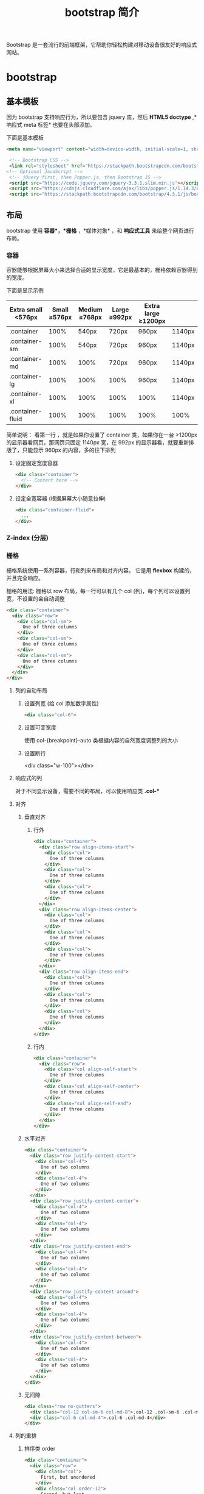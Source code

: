 #+TITLE: bootstrap 简介
#+DESCRIPTION: bootstrap 简介
#+TAGS[]: bootstrap
#+CATEGORIES[]: 技术

Bootstrap 是一套流行的前端框架，它帮助你轻松构建对移动设备很友好的响应式网站。
# more
* bootstrap 
** 基本模板  
   因为 bootstrap 支持响应行为，所以要包含 jquery 库，然后 *HTML5 doctype* ,*响应式 meta 标签* 也要在头部添加。
   
   下面是基本模板
   #+begin_src html
   <meta name="viewport" content="width=device-width, initial-scale=1, shrink-to-fit=no">

    <!-- Bootstrap CSS -->
    <link rel="stylesheet" href="https://stackpath.bootstrapcdn.com/bootstrap/4.3.1/css/bootstrap.min.css" >
   <!-- Optional JavaScript -->
    <!-- jQuery first, then Popper.js, then Bootstrap JS -->
    <script src="https://code.jquery.com/jquery-3.3.1.slim.min.js"></script>
    <script src="https://cdnjs.cloudflare.com/ajax/libs/popper.js/1.14.3/umd/popper.min.js"></script>
    <script src="https://stackpath.bootstrapcdn.com/bootstrap/4.3.1/js/bootstrap.min.js"></script>
   #+end_src
               
** 布局
   bootstrap 使用 *容器*，*栅格* ，*媒体对象* ，和 *响应式工具*  来给整个网页进行布局。  

*** 容器
    容器能够根据屏幕大小来选择合适的显示宽度，它是最基本的，栅格依赖容器得到的宽度。
    
    下面是显示示例

    | Extra small <576px | Small ≥576px | Medium ≥768px | Large ≥992px | Extra large ≥1200px |        |
    |--------------------+---------------+----------------+---------------+----------------------+--------|
    | .container         |          100% |          540px | 720px         | 960px                | 1140px |
    | .container-sm      |          100% |          540px | 720px         | 960px                | 1140px |
    | .container-md      |          100% |           100% | 720px         | 960px                | 1140px |
    | .container-lg      |          100% |           100% | 100%          | 960px                | 1140px |
    | .container-xl      |          100% |           100% | 100%          | 100%                 | 1140px |
    | .container-fluid   |          100% |           100% | 100%          | 100%                 | 100%   |
    |--------------------+---------------+----------------+---------------+----------------------+--------|
    
    简单说明： 看第一行 ，就是如果你设置了 container 类，如果你在一台 >1200px 的显示器看网页，那网页只固定 1140px 宽，在 992px 的显示器看，就要重新排版了，只能显示 960px 的内容，多的往下排列
**** 设定固定宽度容器
     #+begin_src html
       <div class="container">
         <!-- Content here -->
       </div>
     #+end_src
   
**** 设定全宽容器 (根据屏幕大小随意拉伸)
     #+begin_src html
       <div class="container-fluid">
         ...
       </div>
     #+end_src

*** Z-index (分层)

*** 栅格
    栅格系统使用一系列容器，行和列来布局和对齐内容。 它是用 *flexbox* 构建的，并且完全响应。 

    栅格的用法: 栅格以 row 布局，每一行可以有几个 col (列)，每个列可以设置列宽，不设置的会自动调整
    #+begin_src html
      <div class="container">
        <div class="row">
          <div class="col-sm">
            One of three columns
          </div>
          <div class="col-sm">
            One of three columns
          </div>
          <div class="col-sm">
            One of three columns
          </div>
        </div>
      </div>
    #+end_src
  
**** 列的自动布局
***** 设置列宽 (给 col 添加数字属性) 
      #+begin_src html 
        <div class="col-6">
          #+end_src

***** 设置可变宽度
      使用 col-{breakpoint}-auto 类根据内容的自然宽度调整列的大小
***** 设置断行
         <div class="w-100"></div>
**** 响应式的列
    对于不同显示设备，需要不同的布局，可以使用响应类 *.col-**  
**** 对齐
*****  垂直对齐
****** 行外 
 #+begin_src html
   <div class="container">
     <div class="row align-items-start">
       <div class="col">
         One of three columns
       </div>
       <div class="col">
         One of three columns
       </div>
       <div class="col">
         One of three columns
       </div>
     </div>
     <div class="row align-items-center">
       <div class="col">
         One of three columns
       </div>
       <div class="col">
         One of three columns
       </div>
       <div class="col">
         One of three columns
       </div>
     </div>
     <div class="row align-items-end">
       <div class="col">
         One of three columns
       </div>
       <div class="col">
         One of three columns
       </div>
       <div class="col">
         One of three columns
       </div>
     </div>
   </div>

 #+end_src
****** 行内
       #+begin_src html
         <div class="container">
           <div class="row">
             <div class="col align-self-start">
               One of three columns
             </div>
             <div class="col align-self-center">
               One of three columns
             </div>
             <div class="col align-self-end">
               One of three columns
             </div>
           </div>
         </div>
       #+end_src
***** 水平对齐
      #+begin_src html
<div class="container">
  <div class="row justify-content-start">
    <div class="col-4">
      One of two columns
    </div>
    <div class="col-4">
      One of two columns
    </div>
  </div>
  <div class="row justify-content-center">
    <div class="col-4">
      One of two columns
    </div>
    <div class="col-4">
      One of two columns
    </div>
  </div>
  <div class="row justify-content-end">
    <div class="col-4">
      One of two columns
    </div>
    <div class="col-4">
      One of two columns
    </div>
  </div>
  <div class="row justify-content-around">
    <div class="col-4">
      One of two columns
    </div>
    <div class="col-4">
      One of two columns
    </div>
  </div>
  <div class="row justify-content-between">
    <div class="col-4">
      One of two columns
    </div>
    <div class="col-4">
      One of two columns
    </div>
  </div>
</div>
      #+end_src
***** 无间隙
      #+begin_src html
        <div class="row no-gutters">
          <div class="col-12 col-sm-6 col-md-8">.col-12 .col-sm-6 .col-md-8</div>
          <div class="col-6 col-md-4">.col-6 .col-md-4</div>
        </div>
      #+end_src
**** 列的重排
***** 排序类 order 
      #+begin_src html
        <div class="container">
          <div class="row">
            <div class="col">
              First, but unordered
            </div>
            <div class="col order-12">
              Second, but last
            </div>
            <div class="col order-1">
              Third, but first
            </div>
          </div>
        </div>
      #+end_src
***** 偏移类 offset
      #+begin_src html
        <div class="row">
          <div class="col-md-4">.col-md-4</div>
          <div class="col-md-4 offset-md-4">.col-md-4 .offset-md-4</div>
        </div>
        <div class="row">
          <div class="col-md-3 offset-md-3">.col-md-3 .offset-md-3</div>
          <div class="col-md-3 offset-md-3">.col-md-3 .offset-md-3</div>
        </div>
        <div class="row">
          <div class="col-md-6 offset-md-3">.col-md-6 .offset-md-3</div>
        </div>
      #+end_src
***** 远离 margin
      #+begin_src html
        <div class="row">
          <div class="col-md-4">.col-md-4</div>
          <div class="col-md-4 ml-auto">.col-md-4 .ml-auto</div>
        </div>
        <div class="row">
          <div class="col-md-3 ml-md-auto">.col-md-3 .ml-md-auto</div>
          <div class="col-md-3 ml-md-auto">.col-md-3 .ml-md-auto</div>
        </div>
        <div class="row">
          <div class="col-auto mr-auto">.col-auto .mr-auto</div>
          <div class="col-auto">.col-auto</div>
        </div>
      #+end_src
**** 嵌套 每个列可以嵌套新的行
     #+begin_src html
<div class="row">
  <div class="col-sm-9">
    Level 1: .col-sm-9
    <div class="row">
      <div class="col-8 col-sm-6">
        Level 2: .col-8 .col-sm-6
      </div>
      <div class="col-4 col-sm-6">
        Level 2: .col-4 .col-sm-6
      </div>
    </div>
  </div>
</div>
     #+end_src
** 内容     
*** 排版
    bootstrap 默认重置了许多标签的样式
**** 标题 
**** 超大标题
     #+begin_src html
       <h1 class="display-1">Display 1</h1>
       <h1 class="display-2">Display 2</h1>
       <h1 class="display-3">Display 3</h1>
       <h1 class="display-4">Display 4</h1>
     #+end_src
**** 引言
     #+begin_src html
<p class="lead">
     #+end_src
**** 文本
***** 引用
      将任何 HTML 包含在<blockquote class="blockquote">里作为引用
   
***** 署名
      #+begin_src html
        <blockquote class="blockquote">
          <p class="mb-0">我们中国的最伟大最永久，而且最普遍的“艺术”是男人扮女人。</p>
          <footer class="blockquote-footer">来自 <cite title="Source Title">鲁迅</cite></footer>
        </blockquote>
      #+end_src
***** 对齐 .text-center .text-right   
**** 列表
*****  无特效列表
      #+begin_src html
      <ul class="list-unstyled">
      #+end_src
***** 行内列表
      #+begin_src html
        <ul class="list-inline">
          <li class="list-inline-item">Lorem ipsum</li>
          <li class="list-inline-item">Phasellus iaculis</li>
          <li class="list-inline-item">Nulla volutpat</li>
        </ul>
      #+end_src
***** 文本截断 . text-truncate
      
*** 图片
**** 使用响应式图片 (自动缩放)  
      #+begin_src html
        <img src="..." class="img-fluid" alt="Responsive image">
      #+end_src
      
**** 缩略图 (设置 1px 的边框)
     #+begin_src html
       <img src="..." alt="..." class="img-thumbnail">
     #+end_src

**** 对齐
     #+begin_src html
       <img src="..." class="rounded float-left" alt="...">
       <img src="..." class="rounded float-right" alt="...">
     #+end_src
*** 表格
**** 自动对齐 .table 
     #+begin_src html
       <table class="table">
     #+end_src
**** 翻转颜色 .table-dark
**** 表头选项  
     .thead-light 或 .thead-dark 使 <thead> 显示为浅灰色或深灰色
**** 带有条纹的行 
     使用 .table-striped 来给 <tbody> 的所有行添加条纹效果
**** 表格边框  .table-bordered
**** 去除表格边框 .table-borderless
**** 鼠标停留高亮 .table-hover 
**** 更小的表格  .table-sm
**** 表格着色 (行或列)
     #+begin_src html
       <!-- On rows -->
       <tr class="table-active">...</tr>

       <tr class="table-primary">...</tr>
       <tr class="table-secondary">...</tr>
       <tr class="table-success">...</tr>
       <tr class="table-danger">...</tr>
       <tr class="table-warning">...</tr>
       <tr class="table-info">...</tr>
       <tr class="table-light">...</tr>
       <tr class="table-dark">...</tr>

       <!-- On cells (`td` or `th`) -->
       <tr>
         <td class="table-active">...</td>
  
         <td class="table-primary">...</td>
         <td class="table-secondary">...</td>
         <td class="table-success">...</td>
         <td class="table-danger">...</td>
         <td class="table-warning">...</td>
         <td class="table-info">...</td>
         <td class="table-light">...</td>
         <td class="table-dark">...</td>
       </tr>
     #+end_src
**** 背景色类
     #+begin_src html
<!-- On rows -->
<tr class="bg-primary">...</tr>
<tr class="bg-success">...</tr>
<tr class="bg-warning">...</tr>
<tr class="bg-danger">...</tr>
<tr class="bg-info">...</tr>

<!-- On cells (`td` or `th`) -->
<tr>
  <td class="bg-primary">...</td>
  <td class="bg-success">...</td>
  <td class="bg-warning">...</td>
  <td class="bg-danger">...</td>
  <td class="bg-info">...</td>
</tr>
     #+end_src
**** 响应式表格 (滚动条)
***** 水平滚动条 
      #+begin_src html
        <div class="table-responsive-sm">
          <table class="table">
            ...
          </table>
        </div>
      #+end_src
*** 图文区 - Figures
    展示图片及其说明
    
    #+begin_src html
      <figure class="figure">
        <img src=".../400x300" class="figure-img img-fluid rounded" alt="A generic square placeholder image with rounded corners in a figure.">
        <figcaption class="figure-caption text-right">A caption for the above image.</figcaption>
      </figure>
    #+end_src
    
** 组件
*** 下拉菜单
**** 案例
     将下拉菜单触发器和下拉菜单都包裹在.dropdown 里，或者另一个声明了 position:
     relative;的元素。然后添加组成菜单的 HTML 代码。
     #+BEGIN_SRC html
       <div class="dropdown">
         <button class="btn btn-default dropdown-toggle" type="button" id="dropdownMenu1" data-toggle="dropdown" aria-haspopup="true" aria-expanded="true">
           Dropdown
           <span class="caret"></span>
         </button>
         <ul class="dropdown-menu" aria-labelledby="dropdownMenu1">
           <li><a href="#">Action</a></li>
           <li><a href="#">Another action</a></li>
           <li><a href="#">Something else here</a></li>
           <li role="separator" class="divider"></li>
           <li><a href="#">Separated link</a></li>
         </ul>
       </div>
     #+END_SRC 
    
     通过为下拉菜单的父元素设置 .dropup 类，可以让菜单向上弹出（默认是向下弹出的）。
    
     #+BEGIN_SRC html
       <div class="dropup">
         <button class="btn btn-default dropdown-toggle" type="button" id="dropdownMenu2" data-toggle="dropdown" aria-haspopup="true" aria-expanded="false">
           Dropup
           <span class="caret"></span>
         </button>
         <ul class="dropdown-menu" aria-labelledby="dropdownMenu2">
           <li><a href="#">Action</a></li>
           <li><a href="#">Another action</a></li>
           <li><a href="#">Something else here</a></li>
           <li role="separator" class="divider"></li>
           <li><a href="#">Separated link</a></li>
         </ul>
       </div>
     #+END_SRC
**** 对齐 [ .dropdown-menu-right]
     默认情况下，下拉菜单自动沿着父元素的上沿和左侧被定位为 100% 宽度。 为
     .dropdown-menu 添加 .dropdown-menu-right 类可以让菜单右对齐。
**** 标题 
     在任何下拉菜单中均可通过添加标题来标明一组动作。
     #+BEGIN_SRC html
       <ul class="dropdown-menu" aria-labelledby="dropdownMenu3">
         ...
         <li class="dropdown-header">Dropdown header</li>
         ...
       </ul>
     #+END_SRC
**** 禁用的菜单项 为下拉菜单中的 <li> 元素添加 .disabled 类，从而禁用相应的菜单项。
**** 分割线
     为下拉菜单添加一条分割线，用于将多个链接分组。
     
     #+begin_src html
       <ul class="dropdown-menu" aria-labelledby="dropdownMenuDivider">
         ...
         <li role="separator" class="divider"></li>
         ...
       </ul>
     #+end_src
**** 禁用的菜单项
     为下拉菜单中的 <li> 元素添加 .disabled 类，从而禁用相应的菜单项。

     #+begin_src html
       <ul class="dropdown-menu" aria-labelledby="dropdownMenu4">
         <li><a href="#">Regular link</a></li>
         <li class="disabled"><a href="#">Disabled link</a></li>
         <li><a href="#">Another link</a></li>
       </ul>
     #+end_src
*** 按钮组
    通过按钮组容器把一组按钮放在同一行里。通过与按钮插件联合使用，可以设置为单选框或
    多选框的样式和行为。

    : 按钮组中的工具提示和弹出框需要特别的设置
    : 当为 .btn-group 中的元素应用工具提示或弹出框时，必须指定 container: 'body' 选项，这样可以避免不必要的副作用（例如工具提示或弹出框触发时，会让页面元素变宽和/或失去圆角）。

    : 确保设置正确的 role 属性并提供一个 label 标签
    : 为了向使用辅助技术 - 如屏幕阅读器 - 的用户正确传达一正确的按钮分组，需要提供一个合适的 role 属性。对于按钮组合，应该是 role="group"，对于 toolbar（工具栏）应该是 role="toolbar"。

    : 一个例外是按钮组合只包含一个单一的控制元素或一个下拉菜单（比如实际情况，<button> 元素组成的两端对齐排列的按钮组 ）或下拉菜单。

    : 此外，按钮组和工具栏应给定一个明确的 label 标签，尽管设置了正确的 role 属性，但是大多数辅助技术将不会正确的识读他们。在这里提供的实例中，我们使用 aria-label，但是，aria-labelledby 也可以使用。
**** 基本实例
     Wrap a series of buttons with .btn in .btn-group.

     #+begin_src html
       <div class="btn-group" role="group" aria-label="...">
         <button type="button" class="btn btn-default">Left</button>
         <button type="button" class="btn btn-default">Middle</button>
         <button type="button" class="btn btn-default">Right</button>
       </div>
     #+end_src
**** 按钮工具栏
     把一组 <div class="btn-group"> 组合进一个 <div class="btn-toolbar"> 中就可以做成更复杂的组件。

     <div class="btn-toolbar" role="toolbar" aria-label="...">
     <div class="btn-group" role="group" aria-label="...">...</div>
     <div class="btn-group" role="group" aria-label="...">...</div>
     <div class="btn-group" role="group" aria-label="...">...</div>
     </div>
**** 尺寸
     只要给 .btn-group 加上 .btn-group-* 类，就省去为按钮组中的每个按钮都赋予尺寸类了，
     如果包含了多个按钮组时也适用。

     #+begin_src html
       <div class="btn-group btn-group-lg" role="group" aria-label="...">...</div>
       <div class="btn-group" role="group" aria-label="...">...</div>
       <div class="btn-group btn-group-sm" role="group" aria-label="...">...</div>
       <div class="btn-group btn-group-xs" role="group" aria-label="...">...</div>
     #+end_src
**** 嵌套
     想要把下拉菜单混合到一系列按钮中，只须把 .btn-group 放入另一个 .btn-group 中。

     #+begin_src html
       <div class="btn-group" role="group" aria-label="...">
         <button type="button" class="btn btn-default">1</button>
         <button type="button" class="btn btn-default">2</button>

         <div class="btn-group" role="group">
           <button type="button" class="btn btn-default dropdown-toggle" data-toggle="dropdown" aria-haspopup="true" aria-expanded="false">
             Dropdown
             <span class="caret"></span>
           </button>
           <ul class="dropdown-menu">
             <li><a href="#">Dropdown link</a></li>
             <li><a href="#">Dropdown link</a></li>
           </ul>
         </div>
       </div>
     #+end_src
**** 垂直排列
     让一组按钮垂直堆叠排列显示而不是水平排列。分列式按钮下拉菜单不支持这种方式。

     #+begin_src html
       <div class="btn-group-vertical" role="group" aria-label="...">
         ...
       </div>
     #+end_src
**** 两端对齐排列的按钮组
     让一组按钮拉长为相同的尺寸，填满父元素的宽度。对于按钮组中的按钮式下拉菜单也同样适用。

     : 关于边框的处理
     : 由于对两端对齐的按钮组使用了特定的 HTML 和 CSS（即 display: table-cell），两个按钮之间的边框叠加在了一起。在普通的按钮组中，margin-left: -1px 用于将边框重叠，而没有删除任何一个按钮的边框。然而，margin 属性不支持 display: table-cell。因此，根据你对 Bootstrap 的定制，你可以删除或重新为按钮的边框设置颜色。

     : IE8 和边框
     : Internet Explorer 8 不支持在两端对齐的按钮组中绘制边框，无论是 <a> 或 <button> 元素。为了照顾 IE8，把每个按钮放入另一个 .btn-group 中即可。
***** 关于 <a> 元素
      只须将一系列 .btn 元素包裹到 .btn-group.btn-group-justified 中即可。


      #+begin_src html
        <div class="btn-group btn-group-justified" role="group" aria-label="...">
          ...
        </div>
      #+end_src
      : Links acting as buttons
      : If the <a> elements are used to act as buttons – triggering in-page functionality, rather than navigating to another document or section within the current page – they should also be given an appropriate role="button".
***** 关于 <button> 元素
      为了将 <button> 元素用于两端对齐的按钮组中，必须将每个按钮包裹进一个按钮组
      中 you must wrap each button in a button group。大部分的浏览器不能将我们的
      CSS 应用到对齐的 <button> 元素上，但是，由于我们支持按钮式下拉菜单，我们可
      以解决这个问题。

      #+begin_src html
        <div class="btn-group btn-group-justified" role="group" aria-label="...">
          <div class="btn-group" role="group">
            <button type="button" class="btn btn-default">Left</button>
          </div>
          <div class="btn-group" role="group">
            <button type="button" class="btn btn-default">Middle</button>
          </div>
          <div class="btn-group" role="group">
            <button type="button" class="btn btn-default">Right</button>
          </div>
        </div>
      #+end_src
*** 按钮式下拉菜单
**** 单按钮下拉菜单
     #+begin_src html
       <!-- Single button -->
       <div class="btn-group">
         <button type="button" class="btn btn-default dropdown-toggle" data-toggle="dropdown" aria-haspopup="true" aria-expanded="false">
           Action <span class="caret"></span>
         </button>
         <ul class="dropdown-menu">
           <li><a href="#">Action</a></li>
           <li><a href="#">Another action</a></li>
           <li><a href="#">Something else here</a></li>
           <li role="separator" class="divider"></li>
           <li><a href="#">Separated link</a></li>
         </ul>
       </div>
     #+end_src
**** 分裂式按钮下拉菜单
     #+begin_src html
     <!-- Split button -->
     <div class="btn-group">
     <button type="button" class="btn btn-danger">Action</button>
     <button type="button" class="btn btn-danger dropdown-toggle" data-toggle="dropdown" aria-haspopup="true" aria-expanded="false">
     <span class="caret"></span>
     <span class="sr-only">Toggle Dropdown</span>
     </button>
     <ul class="dropdown-menu">
     <li><a href="#">Action</a></li>
     <li><a href="#">Another action</a></li>
     <li><a href="#">Something else here</a></li>
     <li role="separator" class="divider"></li>
     <li><a href="#">Separated link</a></li>
     </ul>
     </div>
**** 向上弹出式菜单
     给父元素添加 .dropup 类就能使触发的下拉菜单朝上方打开。

     #+begin_src html
       <div class="btn-group dropup">
         <button type="button" class="btn btn-default">Dropup</button>
         <button type="button" class="btn btn-default dropdown-toggle" data-toggle="dropdown" aria-haspopup="true" aria-expanded="false">
           <span class="caret"></span>
           <span class="sr-only">Toggle Dropdown</span>
         </button>
         <ul class="dropdown-menu">
           <!-- Dropdown menu links -->
         </ul>
       </div>
     #+end_src
*** 导航
**** 标签页
     注意 .nav-tabs 类依赖 .nav 基类。

    #+begin_src html
    <ul class="nav nav-tabs">
      <li role="presentation" class="active"><a href="#">Home</a></li>
      <li role="presentation"><a href="#">Profile</a></li>
      <li role="presentation"><a href="#">Messages</a></li>
    </ul>
    #+end_src
**** 胶囊式标签页
    HTML 标记相同，但使用 .nav-pills 类：

    #+begin_src html
    <ul class="nav nav-pills">
      <li role="presentation" class="active"><a href="#">Home</a></li>
      <li role="presentation"><a href="#">Profile</a></li>
      <li role="presentation"><a href="#">Messages</a></li>
    </ul>
    #+end_src
    胶囊是标签页也是可以垂直方向堆叠排列的。只需添加 .nav-stacked 类。

    #+begin_src html
    <ul class="nav nav-pills nav-stacked">
      ...
    </ul>
    #+end_src
**** 两端对齐的标签页
    在大于 768px 的屏幕上，通过 .nav-justified 类可以很容易的让标签页或胶囊式标
    签呈现出同等宽度。在小屏幕上，导航链接呈现堆叠样式。

    #+begin_src html
    <ul class="nav nav-tabs nav-justified">
      ...
    </ul>
    <ul class="nav nav-pills nav-justified">
      ...
    </ul>
    #+end_src
**** 禁用的链接
    对任何导航组件（标签页、胶囊式标签页），都可以添加 .disabled 类，从而实现链接为灰色且没有鼠标悬停效果。

    : 链接功能不受到影响
    : 这个类只改变 <a> 的外观，不改变功能。可以自己写 JavaScript 禁用这里的链接。

    #+begin_src html
    <ul class="nav nav-pills">
      ...
      <li role="presentation" class="disabled"><a href="#">Disabled link</a></li>
      ...
    </ul>
    #+end_src
**** 添加下拉菜单
    用一点点额外 HTML 代码并加入下拉菜单插件的 JavaScript 插件即可。
***** 带下拉菜单的标签页
     #+begin_src html
     <ul class="nav nav-tabs">
       ...
       <li role="presentation" class="dropdown">
         <a class="dropdown-toggle" data-toggle="dropdown" href="#" role="button" aria-haspopup="true" aria-expanded="false">
           Dropdown <span class="caret"></span>
         </a>
         <ul class="dropdown-menu">
           ...
         </ul>
       </li>
       ...
     </ul>
     #+end_src
***** 带下拉菜单的胶囊式标签页
     #+begin_src html
     <ul class="nav nav-pills">
       ...
       <li role="presentation" class="dropdown">
         <a class="dropdown-toggle" data-toggle="dropdown" href="#" role="button" aria-haspopup="true" aria-expanded="false">
           Dropdown <span class="caret"></span>
         </a>
         <ul class="dropdown-menu">
           ...
         </ul>
       </li>
       ...
     </ul>
     #+end_src
*** 导航条
**** 默认样式的导航条
     导航条是在您的应用或网站中作为导航页头的响应式基础组件。它们在移动设备上可
      以折叠（并且可开可关），且在视口（viewport）宽度增加时逐渐变为水平展开模式。

      两端对齐的导航条导航链接已经被弃用了。

      : 导航条内所包含元素溢出
      : 由于 Bootstrap 并不知道你在导航条内放置的元素需要占据多宽的空间，你可能会遇到导航条中的内容折行的情况（也就是导航条占据两行）。解决办法如下：

      a. 减少导航条内所有元素所占据的宽度。
      b. 在某些尺寸的屏幕上（利用 响应式工具类）隐藏导航条内的一些元素。
      c. 修改导航条在水平排列和折叠排列互相转化时，触发这个转化的最小屏幕宽度值。可以通过修改 @grid-float-breakpoint 变量实现，或者自己重写相关的媒体查询代码，覆盖 Bootstrap 的默认值。
      : 依赖 JavaScript 插件
      : 如果 JavaScript 被禁用，并且视口（viewport）足够窄，致使导航条折叠起来，导航条将不能被打开，.navbar-collapse 内所包含的内容也将不可见。

      : 响应式导航条依赖 collapse 插件，定制 Bootstrap 的话时候必将其包含。

      : 修改视口的阈值，从而影响导航条的排列模式
      : 当浏览器视口（viewport）的宽度小于 @grid-float-breakpoint 值时，导航条内部的元素变为折叠排列，也就是变现为移动设备展现模式；当浏览器视口（viewport）的宽度大于 @grid-float-breakpoint 值时，导航条内部的元素变为水平排列，也就是变现为非移动设备展现模式。通过调整源码中的这个值，就可以控制导航条何时堆叠排列，何时水平排列。默认值是 768px（小屏幕 -- 或者说是平板 --的最小值，或者说是平板）。

      : 导航条的可访问性
      : 务必使用 <nav> 元素，或者，如果使用的是通用的 <div> 元素的话，务必为导航条设置 role="navigation" 属性，这样能够让使用辅助设备的用户明确知道这是一个导航区域。

     #+begin_src html
     <nav class="navbar navbar-default">
        <div class="container-fluid">
          <!-- Brand and toggle get grouped for better mobile display -->
          <div class="navbar-header">
            <button type="button" class="navbar-toggle collapsed" data-toggle="collapse" data-target="#bs-example-navbar-collapse-1" aria-expanded="false">
              <span class="sr-only">Toggle navigation</span>
              <span class="icon-bar"></span>
              <span class="icon-bar"></span>
              <span class="icon-bar"></span>
            </button>
            <a class="navbar-brand" href="#">Brand</a>
          </div>

          <!-- Collect the nav links, forms, and other content for toggling -->
          <div class="collapse navbar-collapse" id="bs-example-navbar-collapse-1">
            <ul class="nav navbar-nav">
              <li class="active"><a href="#">Link <span class="sr-only">(current)</span></a></li>
              <li><a href="#">Link</a></li>
              <li class="dropdown">
                <a href="#" class="dropdown-toggle" data-toggle="dropdown" role="button" aria-haspopup="true" aria-expanded="false">Dropdown <span class="caret"></span></a>
                <ul class="dropdown-menu">
                  <li><a href="#">Action</a></li>
                  <li><a href="#">Another action</a></li>
                  <li><a href="#">Something else here</a></li>
                  <li role="separator" class="divider"></li>
                  <li><a href="#">Separated link</a></li>
                  <li role="separator" class="divider"></li>
                  <li><a href="#">One more separated link</a></li>
                </ul>
              </li>
            </ul>
            <form class="navbar-form navbar-left">
              <div class="form-group">
                <input type="text" class="form-control" placeholder="Search">
              </div>
              <button type="submit" class="btn btn-default">Submit</button>
            </form>
            <ul class="nav navbar-nav navbar-right">
              <li><a href="#">Link</a></li>
              <li class="dropdown">
                <a href="#" class="dropdown-toggle" data-toggle="dropdown" role="button" aria-haspopup="true" aria-expanded="false">Dropdown <span class="caret"></span></a>
                <ul class="dropdown-menu">
                  <li><a href="#">Action</a></li>
                  <li><a href="#">Another action</a></li>
                  <li><a href="#">Something else here</a></li>
                  <li role="separator" class="divider"></li>
                  <li><a href="#">Separated link</a></li>
                </ul>
              </li>
            </ul>
          </div><!-- /.navbar-collapse -->
        </div><!-- /.container-fluid -->
      </nav>
     #+end_src
**** 品牌图标
      将导航条内放置品牌标志的地方替换为 <img> 元素即可展示自己的品牌图标。由于
      .navbar-brand 已经被设置了内补（padding）和高度（height），你需要根据自己
      的情况添加一些 CSS 代码从而覆盖默认设置。

      #+begin_src html
      <nav class="navbar navbar-default">
        <div class="container-fluid">
          <div class="navbar-header">
            <a class="navbar-brand" href="#">
              <img alt="Brand" src="...">
            </a>
          </div>
        </div>
      </nav>
      #+end_src
**** 表单
      将表单放置于 .navbar-form 之内可以呈现很好的垂直对齐，并在较窄的视口
      （viewport）中呈现折叠状态。 使用对齐选项可以规定其在导航条上出现的位置。

      注意，.navbar-form 和 .form-inline 的大部分代码都一样，内部实现使用了 mixin。 某些表单组件，例如输入框组，可能需要设置一个固定宽度，从而在导航条内有合适的展现。

      #+begin_src html
      <form class="navbar-form navbar-left" role="search">
        <div class="form-group">
          <input type="text" class="form-control" placeholder="Search">
        </div>
        <button type="submit" class="btn btn-default">Submit</button>
      </form>
      #+end_src
      : 移动设备上的注意事项
      : 在移动设备上，对于在 fixed 定位的元素内使用表单控件的情况有一些注意事项。请参考我们提供的浏览器支持情况相关的文档 。

      : 为输入框添加 label 标签
      : 如果你没有为输入框添加 label 标签，屏幕阅读器将会遇到问题。对于导航条内的表单，可以通过添加 .sr-only 类隐藏 label 标签。
**** 按钮
      对于不包含在 <form> 中的 <button> 元素，加上 .navbar-btn 后，可以让它在导航条里垂直居中。有一些对于为辅助设备提供可识别标签的方法，例如，aria-label、aria-labelledby 或者 title 属性。如果这些方法都没有，屏幕阅读器将使用 placeholder 属性（如果这个属性存在的话），但是请注意，使用 placeholder 代替其他识别标签的方式是不推荐的。
       #+begin_src html
       <button type="button" class="btn btn-default navbar-btn">Sign in</button>
       #+end_src
      : 基于情境的用法
      : 就像标准的 按钮类 一样，.navbar-btn 可以被用在 <a> 和 <input> 元素上。然而，在 .navbar-nav 内，.navbar-btn 和标准的按钮类都不应该被用在 <a> 元素上。
**** 文本
      把文本包裹在 .navbar-text 中时，为了有正确的行距和颜色，通常使用 <p> 标签。

      #+begin_src html
      <p class="navbar-text">Signed in as Mark Otto</p>
      #+end_src
**** 非导航的链接
      或许你希望在标准的导航组件之外添加标准链接，那么，使用 .navbar-link 类可以让链接有正确的默认颜色和反色设置。

      #+begin_src html
      <p class="navbar-text navbar-right">Signed in as <a href="#" class="navbar-link">Mark Otto</a></p>
      #+end_src
**** 组件排列
      通过添加 .navbar-left 和 .navbar-right 工具类让导航链接、表单、按钮或文本
      对齐。两个类都会通过 CSS 设置特定方向的浮动样式。例如，要对齐导航链接，就
      要把它们放在个分开的、应用了工具类的 <ul> 标签里。

      这些类是 .pull-left 和 .pull-right 的 mixin 版本，但是他们被限定在了媒体查
      询（media query）中，这样可以更容易的在各种尺寸的屏幕上处理导航条组件。

      : 向右侧对齐多个组件
      : 导航条目前不支持多个 .navbar-right 类。为了让内容之间有合适的空隙，我们为最后一个 .navbar-right 元素使用负边距（margin）。如果有多个元素使用这个类，它们的边距（margin）将不能按照你的预期正常展现。

      : 我们将在 v4 版本中重写这个组件时重新审视这个功能。
**** 固定在顶部
      添加 .navbar-fixed-top 类可以让导航条固定在顶部，还可包含一个 .container
      或 .container-fluid 容器，从而让导航条居中，并在两侧添加内补（padding）。

      #+begin_src html
      <nav class="navbar navbar-default navbar-fixed-top">
        <div class="container">
          ...
        </div>
      </nav>
      #+end_src
      : 需要为 body 元素设置内补（padding）
      : 这个固定的导航条会遮住页面上的其它内容，除非你给 <body> 元素底部设置了 padding。用你自己的值，或用下面给出的代码都可以。提示：导航条的默认高度是 50px。

      : body { padding-top: 70px; }
      : Make sure to include this after the core Bootstrap CSS.
**** 固定在底部
      添加 .navbar-fixed-bottom 类可以让导航条固定在底部，并且还可以包含一个
      .container 或 .container-fluid 容器，从而让导航条居中，并在两侧添加内补
      （padding）。

      #+begin_src html
      <nav class="navbar navbar-default navbar-fixed-bottom">
        <div class="container">
          ...
        </div>
      </nav>
      #+end_src
      : 需要为 body 元素设置内补（padding）
      : 这个固定的导航条会遮住页面上的其它内容，除非你给 <body> 元素底部设置了 padding。用你自己的值，或用下面给出的代码都可以。提示：导航条的默认高度是 50px。

      : body { padding-bottom: 70px; }
      : Make sure to include this after the core Bootstrap CSS.
**** 静止在顶部
      通过添加 .navbar-static-top 类即可创建一个与页面等宽度的导航条，它会随着页
      面向下滚动而消失。还可以包含一个 .container 或 .container-fluid 容器，用于
      将导航条居中对齐并在两侧添加内补（padding）。

      与 .navbar-fixed-* 类不同的是，你不用给 body 添加任何内补（padding）。

      #+begin_src html
      <nav class="navbar navbar-default navbar-static-top">
        <div class="container">
          ...
        </div>
      </nav>
      #+end_src
**** 反色的导航条
      通过添加 .navbar-inverse 类可以改变导航条的外观。

      #+begin_src html
      <nav class="navbar navbar-inverse">
        ...
      </nav>
      #+end_src
**** 路径导航
      在一个带有层次的导航结构中标明当前页面的位置。

      各路径间的分隔符已经自动通过 CSS 的 :before 和 content 属性添加了。

      #+begin_src html
      <ol class="breadcrumb">
        <li><a href="#">Home</a></li>
        <li><a href="#">Library</a></li>
        <li class="active">Data</li>
      </ol>
      #+end_src
*** 分页
**** 默认分页
       受 Rdio 的启发，我们提供了这个简单的分页组件，用在应用或搜索结果中超级棒。组件中的每个部分都很大，优点是容易点击、易缩放、点击区域大。

       #+begin_src html
       <nav aria-label="Page navigation">
         <ul class="pagination">
           <li>
             <a href="#" aria-label="Previous">
               <span aria-hidden="true">&laquo;</span>
             </a>
           </li>
           <li><a href="#">1</a></li>
           <li><a href="#">2</a></li>
           <li><a href="#">3</a></li>
           <li><a href="#">4</a></li>
           <li><a href="#">5</a></li>
           <li>
             <a href="#" aria-label="Next">
               <span aria-hidden="true">&raquo;</span>
             </a>
           </li>
         </ul>
       </nav>
       #+end_src
       Labelling the pagination component
       The pagination component should be wrapped in a <nav> element to identify it as a navigation section to screen readers and other assistive technologies. In addition, as a page is likely to have more than one such navigation section already (such as the primary navigation in the header, or a sidebar navigation), it is advisable to provide a descriptive aria-label for the <nav> which reflects its purpose. For example, if the pagination component is used to navigate between a set of search results, an appropriate label could be aria-label="Search results pages".
**** 禁用和激活状态
       链接在不同情况下可以定制。你可以给不能点击的链接添加 .disabled 类、给当前
       页添加 .active 类。
       #+begin_src html
       <nav aria-label="...">
         <ul class="pagination">
           <li class="disabled"><a href="#" aria-label="Previous"><span aria-hidden="true">&laquo;</span></a></li>
           <li class="active"><a href="#">1 <span class="sr-only">(current)</span></a></li>
           ...
         </ul>
       </nav>
       #+end_src
       我们建议将 active 或 disabled 状态的链接（即 <a> 标签）替换为 <span> 标签，
       或者在向前/向后的箭头处省略<a> 标签，这样就可以让其保持需要的样式而不能被
       点击。

       #+begin_src html
       <nav aria-label="...">
         <ul class="pagination">
           <li class="disabled">
             <span>
               <span aria-hidden="true">&laquo;</span>
             </span>
           </li>
           <li class="active">
             <span>1 <span class="sr-only">(current)</span></span>
           </li>
           ...
         </ul>
       </nav>
       #+end_src
**** 尺寸
       想要更小或更大的分页？.pagination-lg 或 .pagination-sm 类提供了额外可供选择的尺寸。

       #+begin_src html
       <nav aria-label="..."><ul class="pagination pagination-lg">...</ul></nav>
       <nav aria-label="..."><ul class="pagination">...</ul></nav>
       <nav aria-label="..."><ul class="pagination pagination-sm">...</ul></nav>
       #+end_src
*** 翻页
**** 默认实例
        在默认的翻页中，链接居中对齐。

        #+begin_src html
        <nav aria-label="...">
          <ul class="pager">
            <li><a href="#">Previous</a></li>
            <li><a href="#">Next</a></li>
          </ul>
        </nav>
        #+end_src
**** 对齐链接
        你还可以把链接向两端对齐：

        #+begin_src html
        <nav aria-label="...">
          <ul class="pager">
            <li class="previous"><a href="#"><span aria-hidden="true">&larr;</span> Older</a></li>
            <li class="next"><a href="#">Newer <span aria-hidden="true">&rarr;</span></a></li>
          </ul>
        </nav>
        #+end_src
**** 可选的禁用状态
        .disabled 类也可用于翻页中的链接。

        #+begin_src html
        <nav aria-label="...">
          <ul class="pager">
            <li class="previous disabled"><a href="#"><span aria-hidden="true">&larr;</span> Older</a></li>
            <li class="next"><a href="#">Newer <span aria-hidden="true">&rarr;</span></a></li>
          </ul>
        </nav>
        #+end_src
*** 标签
**** 实例
         #+begin_src html
         <h3>Example heading <span class="label label-default">New</span></h3>
         #+end_src
**** 可用的变体
         用下面的任何一个类即可改变标签的外观。

         #+begin_src html
         <span class="label label-default">Default</span>
         <span class="label label-primary">Primary</span>
         <span class="label label-success">Success</span>
         <span class="label label-info">Info</span>
         <span class="label label-warning">Warning</span>
         <span class="label label-danger">Danger</span>
         #+end_src
         : 如果标签数量很多怎么办？
         : 如果你有大量的设置为 inline 属性的标签全部放在一个较窄的容器元素内，在页面上展示这些标签就会出现问题，每个标签就会有自己的一个 inline-block 元素（就像图标一样）。解决的办法是为每个标签都设置为 display: inline-block; 属性。关于这个问题以及实例，请参考 #13219。
*** 徽章
    给链接、导航等元素嵌套 <span class="badge"> 元素，可以很醒目的展示新的或未读
    的信息条目。
          #+begin_src html
          <a href="#">Inbox <span class="badge">42</span></a>

         <button class="btn btn-primary" type="button">
           Messages <span class="badge">4</span>
         </button>
          #+end_src
**** Self collapsing
     如果没有新的或未读的信息条目，也就是说不包含任何内容，徽章组件能够自动隐藏
          （通过 CSS 的 :empty 选择符实现) 。

          : 跨浏览器兼容性
          : 徽章组件在 Internet Explorer 8 浏览器中不会自动消失，因为 IE8 不支持 :empty 选择符。
**** 适配导航元素的激活状态
          Bootstrap 提供了内置的样式，让胶囊式导航内处于激活状态的元素所包含的徽
          章展示相匹配的样式。

          #+begin_src html
          <ul class="nav nav-pills" role="tablist">
            <li role="presentation" class="active"><a href="#">Home <span class="badge">42</span></a></li>
            <li role="presentation"><a href="#">Profile</a></li>
            <li role="presentation"><a href="#">Messages <span class="badge">3</span></a></li>
          </ul>
          #+end_src
*** 巨幕
    这是一个轻量、灵活的组件，它能延伸至整个浏览器视口来展示网站上的关键内容。

          #+begin_src html
          <div class="jumbotron">
            <h1>Hello, world!</h1>
            <p>...</p>
            <p><a class="btn btn-primary btn-lg" href="#" role="button">Learn more</a></p>
          </div>
          #+end_src
          如果需要让巨幕组件的宽度与浏览器宽度一致并且没有圆角，请把此组件放在所
          有 .container 元素的外面，并在组件内部添加一个 .container 元素。

          #+begin_src html
          <div class="jumbotron">
            <div class="container">
              ...
            </div>
          </div>
          #+end_src
*** 页头
    页头组件能够为 h1 标签增加适当的空间，并且与页面的其他部分形成一定的分隔。它
    支持 h1 标签内内嵌 small 元素的默认效果，还支持大部分其他组件（需要增加一些
    额外的样式）。

          #+begin_src html
          <div class="page-header">
            <h1>Example page header <small>Subtext for header</small></h1>
          </div>
          #+end_src
*** 列表组
             #+begin_src html
              <ul class="list-group">
                 <li class="list-group-item">Cras justo odio</li>
                 <li class="list-group-item">Dapibus ac facilisis in</li>
                 <li class="list-group-item">Morbi leo risus</li>
                 <li class="list-group-item">Porta ac consectetur ac</li>
                 <li class="list-group-item">Vestibulum at eros</li>
               </ul>
              #+end_src
**** 徽章
              #+begin_src html
              <ul class="list-group">
                 <li class="list-group-item">
                   <span class="badge">14</span>
                   Cras justo odio
                 </li>
               </ul>
              #+end_src
**** 链接
     #+begin_src html
       <div class="list-group">
         <a href="#" class="list-group-item active">
           Cras justo odio
         </a>
         <a href="#" class="list-group-item">Dapibus ac facilisis in</a>
         <a href="#" class="list-group-item">Morbi leo risus</a>
         <a href="#" class="list-group-item">Porta ac consectetur ac</a>
         <a href="#" class="list-group-item">Vestibulum at eros</a>
       </div>
     #+end_src
**** 按钮
     列表组中的元素也可以直接就是按钮（也同时意味着父元素必须是 <div> 而不能用
     <ul> 了），并且无需为每个按钮单独包裹一个父元素。注意不要使用标准的 .btn 类！

              #+begin_src html
              <div class="list-group">
                 <button type="button" class="list-group-item">Cras justo odio</button>
                 <button type="button" class="list-group-item">Dapibus ac facilisis in</button>
                 <button type="button" class="list-group-item">Morbi leo risus</button>
                 <button type="button" class="list-group-item">Porta ac consectetur ac</button>
                 <button type="button" class="list-group-item">Vestibulum at eros</button>
               </div>
              #+end_src
**** 被禁用的条目
     为 .list-group-item 添加 .disabled 类可以让单个条目显示为灰色，表现出被禁用的效果。

              #+begin_src html
              <div class="list-group">
                 <a href="#" class="list-group-item disabled">
                   Cras justo odio
                 </a>
                 <a href="#" class="list-group-item">Dapibus ac facilisis in</a>
                 <a href="#" class="list-group-item">Morbi leo risus</a>
                 <a href="#" class="list-group-item">Porta ac consectetur ac</a>
                 <a href="#" class="list-group-item">Vestibulum at eros</a>
               </div>
              #+end_src
**** 情境类
     为列表中的条目添加情境类，默认样式或链接列表都可以。还可以为列表中的条目设
               置 .active 状态。

              #+begin_src html
              <ul class="list-group">
                 <li class="list-group-item list-group-item-success">Dapibus ac facilisis in</li>
                 <li class="list-group-item list-group-item-info">Cras sit amet nibh libero</li>
                 <li class="list-group-item list-group-item-warning">Porta ac consectetur ac</li>
                 <li class="list-group-item list-group-item-danger">Vestibulum at eros</li>
               </ul>
               <div class="list-group">
                 <a href="#" class="list-group-item list-group-item-success">Dapibus ac facilisis in</a>
                 <a href="#" class="list-group-item list-group-item-info">Cras sit amet nibh libero</a>
                 <a href="#" class="list-group-item list-group-item-warning">Porta ac consectetur ac</a>
                 <a href="#" class="list-group-item list-group-item-danger">Vestibulum at eros</a>
               </div>
              #+end_src
**** 定制内容
     列表组中的每个元素都可以是任何 HTML 内容，甚至是像下面的带链接的列表组。

                  #+begin_src html
                  <div class="list-group">
                 <a href="#" class="list-group-item active">
                   <h4 class="list-group-item-heading">List group item heading</h4>
                   <p class="list-group-item-text">...</p>
                 </a>
               </div>
                  #+end_src
*** 面版
    #+begin_src html
      <div class="panel panel-default">
        <div class="panel-body">
          Basic panel example
        </div>
      </div>
    #+end_src
**** 带标题的面版
     #+begin_src html
       <div class="panel panel-default">
         <div class="panel-heading">Panel heading without title</div>
         <div class="panel-body">
           Panel content
         </div>
       </div>

       <div class="panel panel-default">
         <div class="panel-heading">
           <h3 class="panel-title">Panel title</h3>
         </div>
         <div class="panel-body">
           Panel content
         </div>
       </div>
     #+end_src
**** 带脚注的面版
     #+begin_src html
       <div class="panel panel-default">
         <div class="panel-body">
           Panel content
         </div>
         <div class="panel-footer">Panel footer</div>
       </div>
     #+end_src
**** 情境效果
     #+begin_src html
       <div class="panel panel-primary">...</div>
       <div class="panel panel-success">...</div>
       <div class="panel panel-info">...</div>
       <div class="panel panel-warning">...</div>
       <div class="panel panel-danger">...</div>
     #+end_src
**** 带表格的面版
     #+begin_src html
       <div class="panel panel-default">
         <!-- Default panel contents -->
         <div class="panel-heading">Panel heading</div>
         <div class="panel-body">
           <p>...</p>
         </div>

         <!-- Table -->
         <table class="table">
           ...
         </table>
       </div>
     #+end_src
**** 带列表组的面版
     #+begin_src html
       <div class="panel panel-default">
         <!-- Default panel contents -->
         <div class="panel-heading">Panel heading</div>
         <div class="panel-body">
           <p>...</p>
         </div>

         <!-- List group -->
         <ul class="list-group">
           <li class="list-group-item">Cras justo odio</li>
           <li class="list-group-item">Dapibus ac facilisis in</li>
           <li class="list-group-item">Morbi leo risus</li>
           <li class="list-group-item">Porta ac consectetur ac</li>
           <li class="list-group-item">Vestibulum at eros</li>
         </ul>
       </div>
     #+end_src
*** 具有响应式特性的嵌入内容
    #+begin_src html
      <!-- 16:9 aspect ratio -->
      <div class="embed-responsive embed-responsive-16by9">
        <iframe class="embed-responsive-item" src="..."></iframe>
      </div>

      <!-- 4:3 aspect ratio -->
      <div class="embed-responsive embed-responsive-4by3">
        <iframe class="embed-responsive-item" src="..."></iframe>
      </div>
    #+end_src
*** 轻量弹框
    #+begin_src html
      <div class="toast" role="alert" aria-live="assertive" aria-atomic="true">
        <div class="toast-header">
          <img src="..." class="rounded mr-2" alt="...">
          <strong class="mr-auto">Bootstrap</strong>
          <small>11 mins ago</small>
          <button type="button" class="ml-2 mb-1 close" data-dismiss="toast" aria-label="Close">
            <span aria-hidden="true">&times;</span>
          </button>
        </div>
        <div class="toast-body">
          Hello, world! This is a toast message.
        </div>
      </div>  
    #+end_src

*** 按钮
    - <button class="btn btn-default" type="submit">Button</button>
    - 样式
      - <button type="button" class="btn btn-default">（默认样式）Default</button>
      - <button type="button" class="btn btn-primary">（首选项）Primary</button>
      - <button type="button" class="btn btn-success">（成功）Success</button>
      - <button type="button" class="btn btn-info">（一般信息）Info</button>
      - <button type="button" class="btn btn-warning">（警告）Warning</button>
      - <button type="button" class="btn btn-danger">（危险）Danger</button>
      - <button type="button" class="btn btn-link">（链接）Link</button>
    - 尺寸 .btn-lg、.btn-sm 或 .btn-xs 就可以获得不同尺寸的按钮。
    - 激活状态 .active 类
*** 辅助类
**** 情境文本颜色
     #+begin_src html
       <p class="text-muted">...</p>
       <p class="text-primary">...</p>
       <p class="text-success">...</p>
       <p class="text-info">...</p>
       <p class="text-warning">...</p>
       <p class="text-danger">...</p>
     #+end_src
**** 情境背景色
     #+begin_src html
       <p class="bg-primary">...</p>
       <p class="bg-success">...</p>
       <p class="bg-info">...</p>
       <p class="bg-warning">...</p>
       <p class="bg-danger">...</p>
     #+end_src
                   
**** 关闭按钮
     #+begin_src html
       <button type="button" class="close" aria-label="Close"><span aria-hidden="true">&times;</span></button>
     #+end_src
**** 三角符号
     通过使用三角符号可以指示某个元素具有下拉菜单的功能。注意，向上弹出式菜单中的三角符号是反方向的。

     #+begin_src html
       <span class="caret"></span>
     #+end_src
**** 快速浮动
     通过添加一个类，可以将任意元素向左或向右浮动。!important 被用来明确 CSS 样式的优先级。这些类还可以作为 mixin（参见 less 文档） 使用。

     #+begin_src html
       <div class="pull-left">...</div>
       <div class="pull-right">...</div>
     #+end_src
     #+begin_src css
       // Classes
       .pull-left {
           float: left !important;
       }
       .pull-right {
           float: right !important;
       }

       // Usage as mixins
       .element {
           .pull-left();
       }
       .another-element {
           .pull-right();
       }
     #+end_src
**** 让内容块居中
     为任意元素设置 display: block 属性并通过 margin 属性让其中的内容居中。下面列出的类还可以作为 mixin 使用。

     #+begin_src html
       <div class="center-block">...</div>
     #+end_src
             
     #+begin_src css
       // Class
       .center-block {
           display: block;
           margin-left: auto;
           margin-right: auto;
       }

       // Usage as a mixin
       .element {
           .center-block();
       }
     #+end_src
**** 清除浮动
     通过为父元素添加 .clearfix 类可以很容易地清除浮动（float）。这里所使用的是 Nicolas Gallagher 创造的 micro clearfix 方式。此类还可以作为 mixin 使用。

     #+begin_src html
       <!-- Usage as a class -->
       <div class="clearfix">...</div>
     #+end_src
     #+begin_src css
       // Mixin itself
       .clearfix() {
           &:before,
           &:after {
               content: " ";
               display: table;
           }
           &:after {
               clear: both;
           }
       }

       // Usage as a mixin
       .element {
           .clearfix();
       }
     #+end_src
**** 显示或隐藏内容
     #+begin_src html
       <div class="show">...</div>
       <div class="hidden">...</div>
     #+end_src
     #+begin_src css
       // Classes
       .show {
           display: block !important;
       }
       .hidden {
           display: none !important;
       }
       .invisible {
           visibility: hidden;
       }

       // Usage as mixins
       .element {
           .show();
       }
       .another-element {
           .hidden();
       }
     #+end_src
**** 屏幕阅读器和键盘导航
     .sr-only 类可以对屏幕阅读器以外的设备隐藏内容。.sr-only 和
     .sr-only-focusable 联合使用的话可以在元素有焦点的时候再次显示出来（例如，使
     用键盘导航的用户）。对于遵循 可访问性的最佳实践 很有必要。这个类也可以作为
     mixin 使用。

     #+begin_src html
       <a class="sr-only sr-only-focusable" href="#content">Skip to main content</a>
       // Usage as a mixin
     #+end_src
     #+begin_src html
       .skip-navigation {
       .sr-only();
       .sr-only-focusable();
       }
     #+end_src
**** 图片替换
     使用 .text-hide 类或对应的 mixin 可以用来将元素的文本内容替换为一张背景图。

     #+begin_src html
       <h1 class="text-hide">Custom heading</h1>
       // Usage as a mixin
       .heading {
       .text-hide();
       }
     #+end_src
              
     
